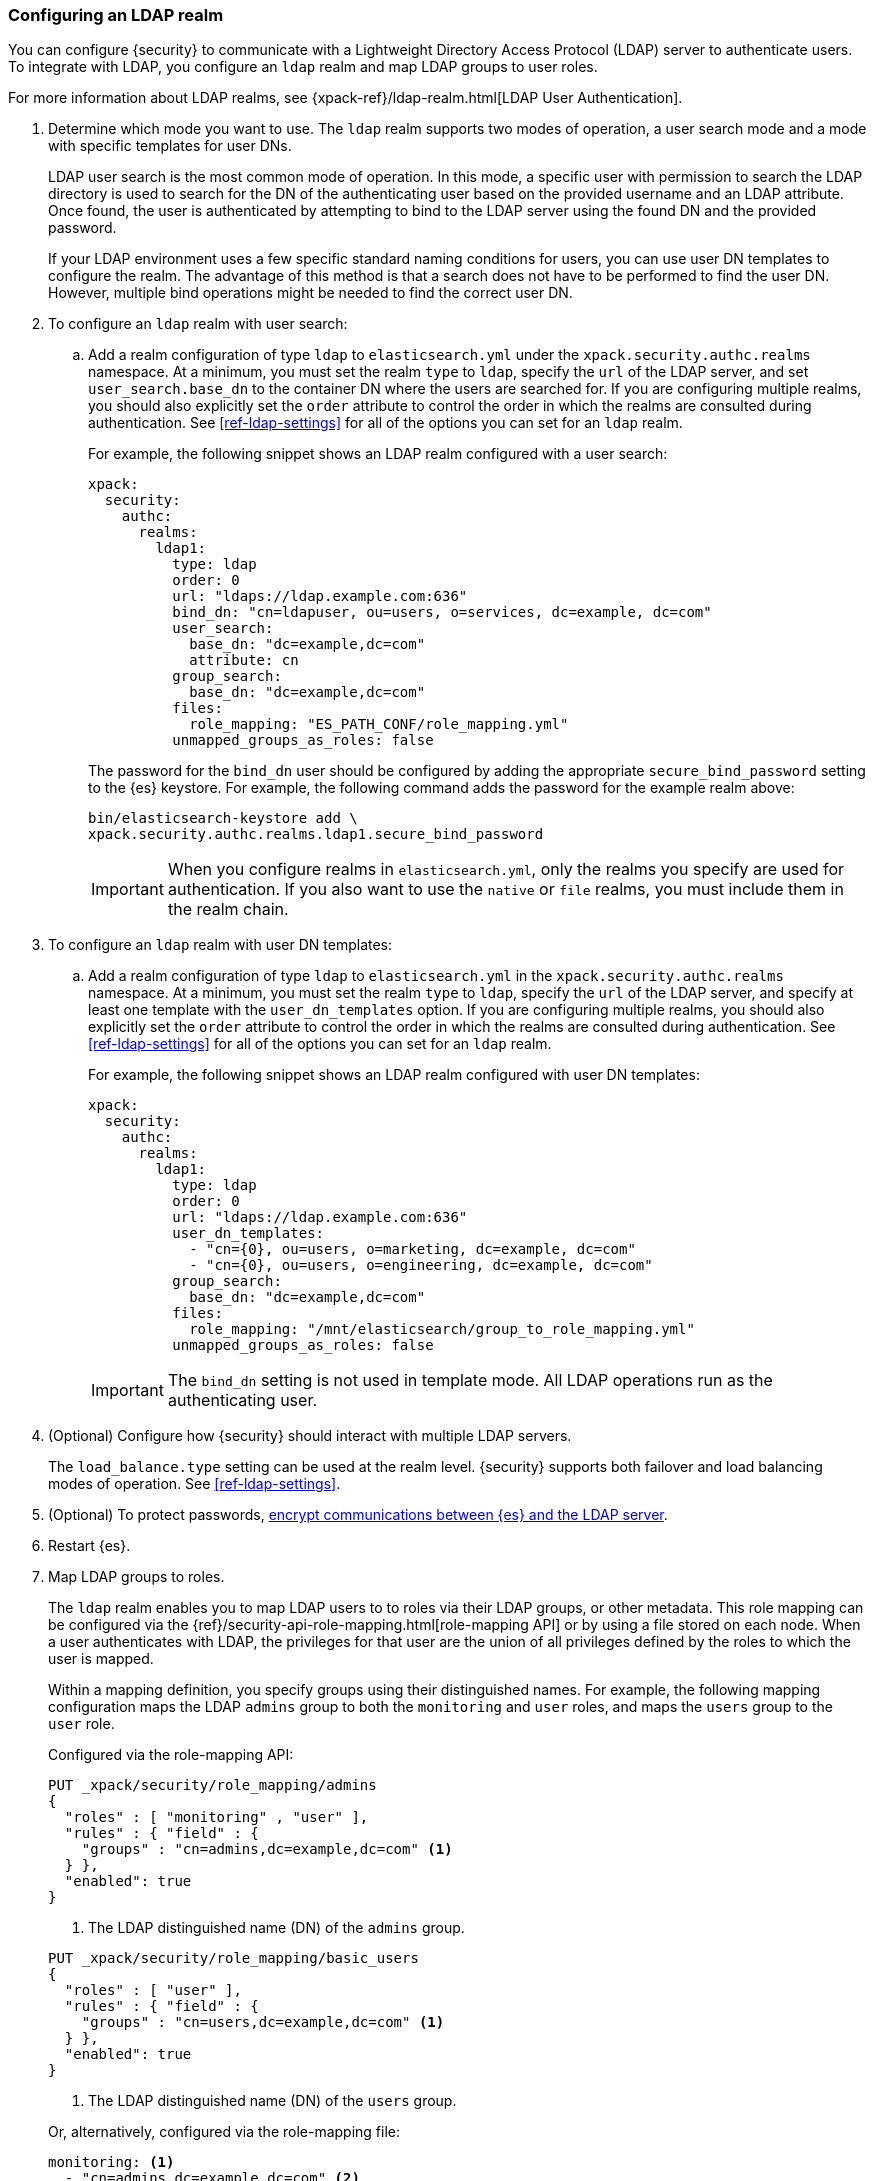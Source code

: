 [role="xpack"]
[[configuring-ldap-realm]]
=== Configuring an LDAP realm

You can configure {security} to communicate with a Lightweight Directory Access
Protocol (LDAP) server to authenticate users. To integrate with LDAP, you
configure an `ldap` realm and map LDAP groups to user roles.

For more information about LDAP realms, see 
{xpack-ref}/ldap-realm.html[LDAP User Authentication].

. Determine which mode you want to use. The `ldap` realm supports two modes of 
operation, a user search mode and a mode with specific templates for user DNs. 
+
--
LDAP user search is the most common mode of operation. In this mode, a specific
user with permission to search the LDAP directory is used to search for the DN 
of the authenticating user based on the provided username and an LDAP attribute. 
Once found, the user is authenticated by attempting to bind to the LDAP server 
using the found DN and the provided password.

If your LDAP environment uses a few specific standard naming conditions for
users, you can use user DN templates to configure the realm. The advantage of
this method is that a search does not have to be performed to find the user DN.
However, multiple bind operations might be needed to find the correct user DN.
--

. To configure an `ldap` realm with user search:

.. Add a realm configuration of type `ldap` to `elasticsearch.yml` under the
`xpack.security.authc.realms` namespace. At a minimum, you must set the realm 
`type` to `ldap`, specify the `url` of the LDAP server, and set 
`user_search.base_dn` to the container DN where the users are searched for. If 
you are configuring multiple realms, you should also explicitly set the `order` 
attribute to control the order in which the realms are consulted during 
authentication. See <<ref-ldap-settings>> for all of the options you can set for 
an `ldap` realm.
+
--
For example, the following snippet shows an LDAP realm configured with a user search:

[source, yaml]
------------------------------------------------------------
xpack:
  security:
    authc:
      realms:
        ldap1:
          type: ldap
          order: 0
          url: "ldaps://ldap.example.com:636"
          bind_dn: "cn=ldapuser, ou=users, o=services, dc=example, dc=com"
          user_search:
            base_dn: "dc=example,dc=com"
            attribute: cn
          group_search:
            base_dn: "dc=example,dc=com"
          files:
            role_mapping: "ES_PATH_CONF/role_mapping.yml"
          unmapped_groups_as_roles: false
------------------------------------------------------------

The password for the `bind_dn` user should be configured by adding the appropriate
`secure_bind_password` setting to the {es} keystore.
For example, the following command adds the password for the example realm above:

[source, shell]
------------------------------------------------------------
bin/elasticsearch-keystore add \
xpack.security.authc.realms.ldap1.secure_bind_password
------------------------------------------------------------

IMPORTANT: When you configure realms in `elasticsearch.yml`, only the
realms you specify are used for authentication. If you also want to use the
`native` or `file` realms, you must include them in the realm chain.

--

. To configure an `ldap` realm with user DN templates:

.. Add a realm configuration of type `ldap` to `elasticsearch.yml` in the
`xpack.security.authc.realms` namespace. At a minimum, you must set the realm 
`type` to `ldap`, specify the `url` of the LDAP server, and specify at least one 
template with the `user_dn_templates` option. If you are configuring multiple 
realms, you should also explicitly set the `order` attribute to control the 
order in which the realms are consulted during authentication. See 
<<ref-ldap-settings>> for all of the options you can set for an `ldap` realm.
+
--
For example, the following snippet shows an LDAP realm configured with user DN 
templates:

[source, yaml]
------------------------------------------------------------
xpack:
  security:
    authc:
      realms:
        ldap1:
          type: ldap
          order: 0
          url: "ldaps://ldap.example.com:636"
          user_dn_templates:
            - "cn={0}, ou=users, o=marketing, dc=example, dc=com"
            - "cn={0}, ou=users, o=engineering, dc=example, dc=com"
          group_search:
            base_dn: "dc=example,dc=com"
          files:
            role_mapping: "/mnt/elasticsearch/group_to_role_mapping.yml"
          unmapped_groups_as_roles: false
------------------------------------------------------------

IMPORTANT: The `bind_dn` setting is not used in template mode.
All LDAP operations run as the authenticating user.

--

. (Optional) Configure how {security} should interact with multiple LDAP servers. 
+ 
--
The `load_balance.type` setting can be used at the realm level. {security} 
supports both failover and load balancing modes of operation. See 
<<ref-ldap-settings>>.
--

. (Optional) To protect passwords, 
<<tls-ldap,encrypt communications between {es} and the LDAP server>>. 

. Restart {es}. 

. Map LDAP groups to roles. 
+
--
The `ldap` realm enables you to map LDAP users to to roles via their LDAP
groups, or other metadata. This role mapping can be configured via the
{ref}/security-api-role-mapping.html[role-mapping API] or by using a file stored
on each node. When a user authenticates with LDAP, the privileges
for that user are the union of all privileges defined by the roles to which
the user is mapped.

Within a mapping definition, you specify groups using their distinguished
names. For example, the following mapping configuration maps the LDAP
`admins` group to both the `monitoring` and `user` roles, and maps the
`users` group to the `user` role.

Configured via the role-mapping API:
[source,js]
--------------------------------------------------
PUT _xpack/security/role_mapping/admins
{
  "roles" : [ "monitoring" , "user" ],
  "rules" : { "field" : {
    "groups" : "cn=admins,dc=example,dc=com" <1>
  } },
  "enabled": true
}
--------------------------------------------------
// CONSOLE
<1> The LDAP distinguished name (DN) of the `admins` group.

[source,js]
--------------------------------------------------
PUT _xpack/security/role_mapping/basic_users
{
  "roles" : [ "user" ],
  "rules" : { "field" : {
    "groups" : "cn=users,dc=example,dc=com" <1>
  } },
  "enabled": true
}
--------------------------------------------------
// CONSOLE
<1> The LDAP distinguished name (DN) of the `users` group.

Or, alternatively, configured via the role-mapping file:
[source, yaml]
------------------------------------------------------------
monitoring: <1>
  - "cn=admins,dc=example,dc=com" <2>
user:
  - "cn=users,dc=example,dc=com" <3>
  - "cn=admins,dc=example,dc=com"
------------------------------------------------------------
<1> The name of the mapped role.
<2> The LDAP distinguished name (DN) of the `admins` group.
<3> The LDAP distinguished name (DN) of the `users` group.

For more information, see 
{xpack-ref}/ldap-realm.html#mapping-roles-ldap[Mapping LDAP Groups to Roles] 
and 
{xpack-ref}/mapping-roles.html[Mapping Users and Groups to Roles].

NOTE: The LDAP realm supports
{stack-ov}/realm-chains.html#authorization_realms[authorization realms] as an
alternative to role mapping.

--

. (Optional) Configure the `metadata` setting on the LDAP realm to include extra 
fields in the user's metadata. 
+
--
By default, `ldap_dn` and `ldap_groups` are populated in the user's metadata. 
For more information, see 
{xpack-ref}/ldap-realm.html#ldap-user-metadata[User Metadata in LDAP Realms]. 

The example below includes the user's common name (`cn`) as an additional
field in their metadata.
[source,yaml]
--------------------------------------------------
xpack:
  security:
    authc:
      realms:
        ldap1:
          type: ldap
          metadata: cn
--------------------------------------------------
--
